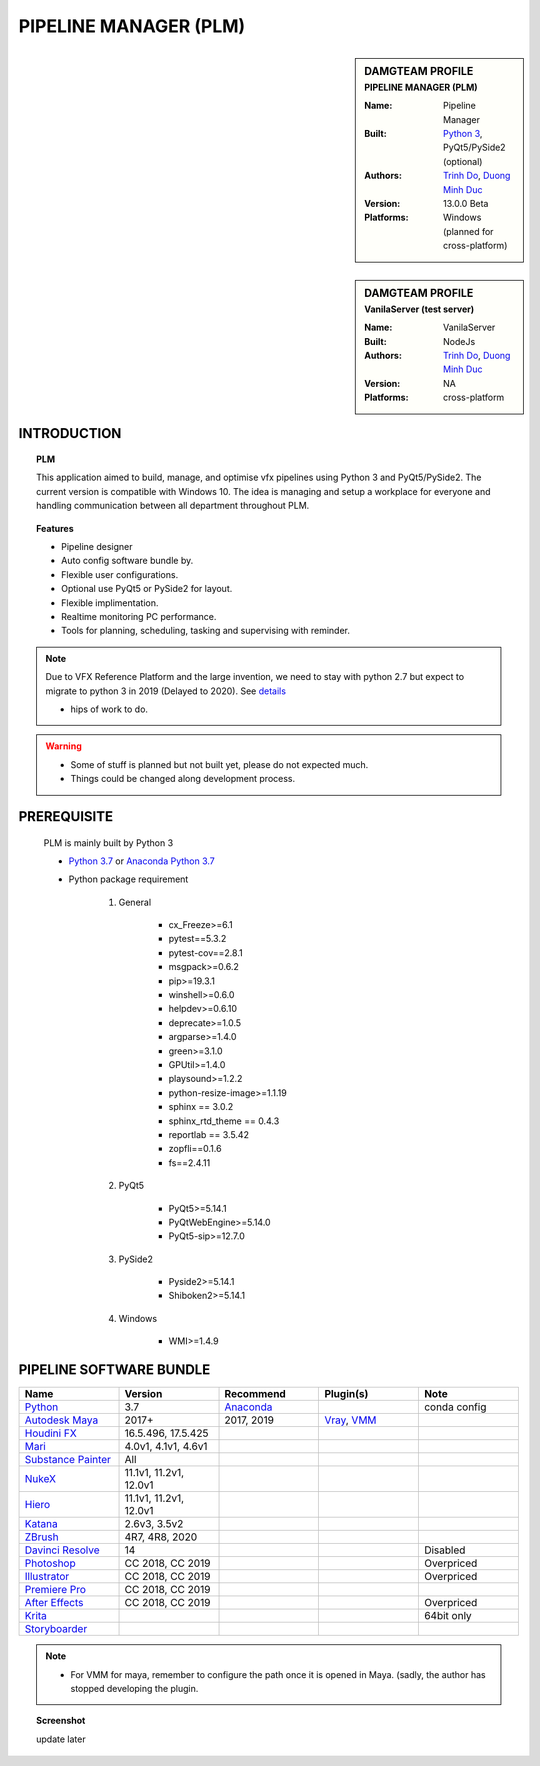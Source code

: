 PIPELINE MANAGER (PLM)
######################

.. sidebar:: DAMGTEAM PROFILE
    :subtitle: PIPELINE MANAGER (PLM)

    :Name: Pipeline Manager
    :Built: `Python 3 <https://www.python.org/>`_, PyQt5/PySide2 (optional)
    :Authors: `Trinh Do <www.dot.damgteam.com>`_, `Duong Minh Duc <www.up.damgteam.com>`_
    :Version: 13.0.0 Beta
    :Platforms: Windows (planned for cross-platform)


.. sidebar:: DAMGTEAM PROFILE
    :subtitle: VanilaServer (test server)

    :Name: VanilaServer
    :Built: NodeJs
    :Authors: `Trinh Do <www.dot.damgteam.com>`_, `Duong Minh Duc <www.up.damgteam.com>`_
    :Version: NA
    :Platforms: cross-platform


INTRODUCTION
------------

.. Topic:: PLM

    This application aimed to build, manage, and optimise vfx pipelines using Python 3 and PyQt5/PySide2. The current
    version is compatible with Windows 10. The idea is managing and setup a workplace for everyone and handling
    communication between all department throughout PLM.

.. Topic:: Features

    - Pipeline designer
    - Auto config software bundle by.
    - Flexible user configurations.
    - Optional use PyQt5 or PySide2 for layout.
    - Flexible implimentation.
    - Realtime monitoring PC performance.
    - Tools for planning, scheduling, tasking and supervising with reminder.

.. note::

    Due to VFX Reference Platform and the large invention, we need to stay with python 2.7 but expect to migrate to
    python 3 in 2019 (Delayed to 2020). See `details <http://www.vfxplatform.com>`_

    - hips of work to do.

.. warning::

    - Some of stuff is planned but not built yet, please do not expected much.
    - Things could be changed along development process.

PREREQUISITE
------------

    PLM is mainly built by Python 3

    - `Python 3.7 <https://www.python.org/>`_ or `Anaconda Python 3.7 <https://www.anaconda.com/products/individual>`_

    - Python package requirement

        #. General

            * cx_Freeze>=6.1
            * pytest==5.3.2
            * pytest-cov==2.8.1
            * msgpack>=0.6.2
            * pip>=19.3.1
            * winshell>=0.6.0
            * helpdev>=0.6.10
            * deprecate>=1.0.5
            * argparse>=1.4.0
            * green>=3.1.0
            * GPUtil>=1.4.0
            * playsound>=1.2.2
            * python-resize-image>=1.1.19
            * sphinx == 3.0.2
            * sphinx_rtd_theme == 0.4.3
            * reportlab == 3.5.42
            * zopfli==0.1.6
            * fs==2.4.11

        #. PyQt5

            * PyQt5>=5.14.1
            * PyQtWebEngine>=5.14.0
            * PyQt5-sip>=12.7.0

        #. PySide2

            * Pyside2>=5.14.1
            * Shiboken2>=5.14.1

        #. Windows

            * WMI>=1.4.9

PIPELINE SOFTWARE BUNDLE
------------------------

.. list-table::
    :widths: 100 100 100 100 100
    :header-rows: 1

    * - Name
      - Version
      - Recommend
      - Plugin(s)
      - Note

    * - `Python <https://www.python.org>`_
      - 3.7
      - `Anaconda <https://www.anaconda.com/products/individual>`_
      -
      - conda config

    * - `Autodesk Maya <https://www.autodesk.com/education/free-software/maya>`_
      - 2017+
      - 2017, 2019
      - `Vray <https://www.chaosgroup.com/vray/maya>`_, `VMM <https://www.mediafire.com/#gu9s1tbb2u4g9>`_
      -

    * - `Houdini FX <https://www.sidefx.com/download/>`_
      - 16.5.496, 17.5.425
      -
      -
      -

    * - `Mari <https://www.foundry.com/products/mari>`_
      - 4.0v1, 4.1v1, 4.6v1
      -
      -
      -

    * - `Substance Painter <https://www.substance3d.com/products/substance-painter/>`_
      - All
      -
      -
      -

    * - `NukeX <https://www.foundry.com/products/nuke>`_
      - 11.1v1, 11.2v1, 12.0v1
      -
      -
      -

    * - `Hiero <https://www.foundry.com/products/hiero>`_
      - 11.1v1, 11.2v1, 12.0v1
      -
      -
      -

    * - `Katana <https://www.foundry.com/products/katana>`_
      - 2.6v3, 3.5v2
      -
      -
      -

    * - `ZBrush <https://pixologic.com/zbrush/downloadcenter/>`_
      - 4R7, 4R8, 2020
      -
      -
      -

    * - `Davinci Resolve <https://www.blackmagicdesign.com/nz/products/davinciresolve/>`_
      - 14
      -
      -
      - Disabled

    * - `Photoshop <https://www.adobe.com/creativecloud/catalog/desktop.html>`_
      - CC 2018, CC 2019
      -
      -
      - Overpriced

    * - `Illustrator <https://www.adobe.com/creativecloud/catalog/desktop.html>`_
      - CC 2018, CC 2019
      -
      -
      - Overpriced

    * - `Premiere Pro <https://www.adobe.com/creativecloud/catalog/desktop.html>`_
      - CC 2018, CC 2019
      -
      -
      -

    * - `After Effects <https://www.adobe.com/creativecloud/catalog/desktop.html>`_
      - CC 2018, CC 2019
      -
      -
      - Overpriced

    * - `Krita <https://krita.org/en/>`_
      -
      -
      -
      - 64bit only

    * - `Storyboarder <https://wonderunit.com/storyboarder/>`_
      -
      -
      -
      -

.. note::

    - For VMM for maya, remember to configure the path once it is opened in Maya. (sadly, the author has stopped
      developing the plugin.

.. topic:: Screenshot

    update later
